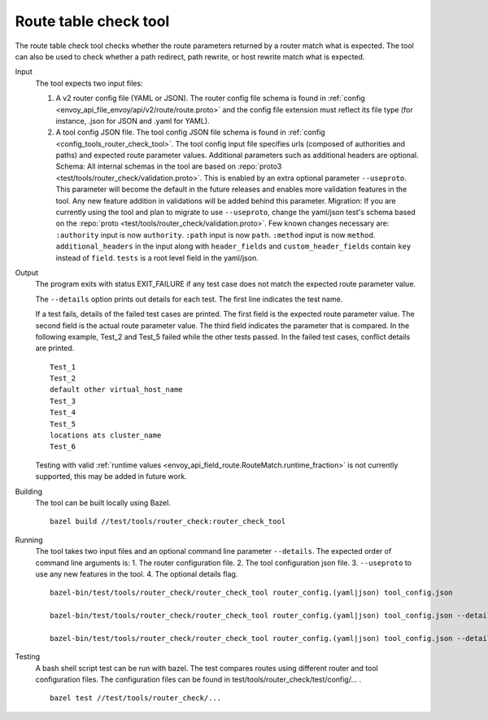 .. _install_tools_route_table_check_tool:

Route table check tool
=======================

The route table check tool checks whether the route parameters returned by a router match what is expected.
The tool can also be used to check whether a path redirect, path rewrite, or host rewrite
match what is expected.

Input
  The tool expects two input files:

  1. A v2 router config file (YAML or JSON). The router config file schema is found in
     :ref:`config <envoy_api_file_envoy/api/v2/route/route.proto>` and the config file extension
     must reflect its file type (for instance, .json for JSON and .yaml for YAML).

  2. A tool config JSON file. The tool config JSON file schema is found in
     :ref:`config <config_tools_router_check_tool>`.
     The tool config input file specifies urls (composed of authorities and paths)
     and expected route parameter values. Additional parameters such as additional headers are optional.
     Schema: All internal schemas in the tool are based on :repo:`proto3 <test/tools/router_check/validation.proto>`.
     This is enabled by an extra optional parameter ``--useproto``. This parameter will become the default in the future releases and enables more validation features in the tool.
     Any new feature addition in validations will be added behind this parameter.
     Migration: If you are currently using the tool and plan to migrate to use ``--useproto``, change the yaml/json test's schema based on the :repo:`proto <test/tools/router_check/validation.proto>`.
     Few known changes necessary are:
     ``:authority`` input is now ``authority``.
     ``:path`` input is now ``path``.
     ``:method`` input is now ``method``.
     ``additional_headers`` in the input along with ``header_fields`` and ``custom_header_fields`` contain ``key`` instead of ``field``.
     ``tests`` is a root level field in the yaml/json.

Output
  The program exits with status EXIT_FAILURE if any test case does not match the expected route parameter
  value.

  The ``--details`` option prints out details for each test. The first line indicates the test name.

  If a test fails, details of the failed test cases are printed. The first field is the expected
  route parameter value. The second field is the actual route parameter value. The third field indicates
  the parameter that is compared. In the following example, Test_2 and Test_5 failed while the other tests
  passed. In the failed test cases, conflict details are printed. ::

    Test_1
    Test_2
    default other virtual_host_name
    Test_3
    Test_4
    Test_5
    locations ats cluster_name
    Test_6

  Testing with valid :ref:`runtime values <envoy_api_field_route.RouteMatch.runtime_fraction>` is not currently supported,
  this may be added in future work.

Building
  The tool can be built locally using Bazel. ::

    bazel build //test/tools/router_check:router_check_tool

Running
  The tool takes two input files and an optional command line parameter ``--details``. The
  expected order of command line arguments is:
  1. The router configuration file.
  2. The tool configuration json file.
  3. ``--useproto`` to use any new features in the tool.
  4. The optional details flag. ::

    bazel-bin/test/tools/router_check/router_check_tool router_config.(yaml|json) tool_config.json

    bazel-bin/test/tools/router_check/router_check_tool router_config.(yaml|json) tool_config.json --details

    bazel-bin/test/tools/router_check/router_check_tool router_config.(yaml|json) tool_config.json --details --useproto

Testing
  A bash shell script test can be run with bazel. The test compares routes using different router and
  tool configuration files. The configuration files can be found in
  test/tools/router_check/test/config/... . ::

    bazel test //test/tools/router_check/...

